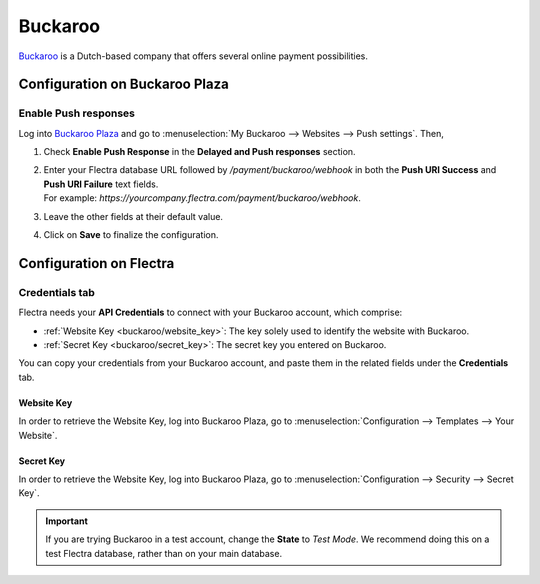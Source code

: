 ========
Buckaroo
========

`Buckaroo <https://www.buckaroo.eu/>`_ is a Dutch-based company that offers several online payment
possibilities.

Configuration on Buckaroo Plaza
===============================

Enable Push responses
---------------------

Log into `Buckaroo Plaza <https://plaza.buckaroo.nl>`_ and go to :menuselection:`My Buckaroo
--> Websites --> Push settings`. Then,

#. Check **Enable Push Response** in the **Delayed and Push responses** section.
#. | Enter your Flectra database URL followed by `/payment/buckaroo/webhook` in both the **Push URI
     Success** and **Push URI Failure** text fields.
   | For example: `https://yourcompany.flectra.com/payment/buckaroo/webhook`.
#. Leave the other fields at their default value.
#. Click on **Save** to finalize the configuration.

Configuration on Flectra
========================

.. seealso::
   - :ref:`payment_providers/add_new`

Credentials tab
---------------

Flectra needs your **API Credentials** to connect with your Buckaroo account, which comprise:

- :ref:`Website Key <buckaroo/website_key>`: The key solely used to identify the website with
  Buckaroo.
- :ref:`Secret Key <buckaroo/secret_key>`: The secret key you entered on Buckaroo.

You can copy your credentials from your Buckaroo account, and paste them in the related fields under
the **Credentials** tab.

.. _buckaroo/website_key:

Website Key
~~~~~~~~~~~

In order to retrieve the Website Key, log into Buckaroo Plaza, go to
:menuselection:`Configuration --> Templates --> Your Website`.

.. _buckaroo/secret_key:

Secret Key
~~~~~~~~~~

In order to retrieve the Website Key, log into Buckaroo Plaza, go to
:menuselection:`Configuration --> Security --> Secret Key`.

.. important::
   If you are trying Buckaroo in a test account, change the **State** to *Test Mode*. We
   recommend doing this on a test Flectra database, rather than on your main database.

.. seealso::
   - :doc:`../payment_providers`
